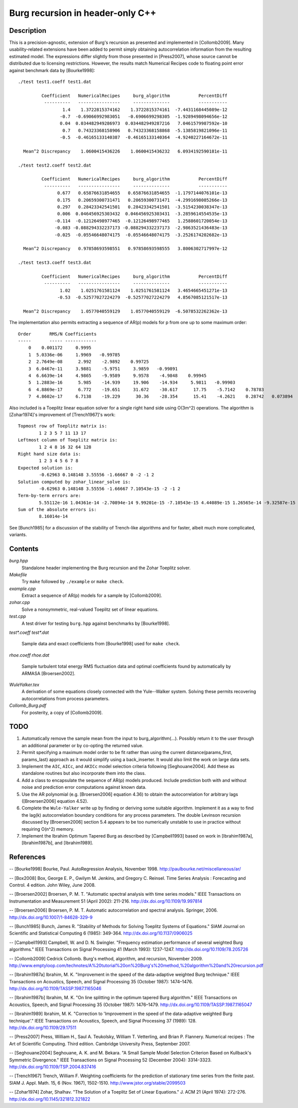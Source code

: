 Burg recursion in header-only C++
=================================

Description
-----------

This is a precision-agnostic, extension of Burg's recursion as presented and
implemented in [Collomb2009].   Many usability-related extensions have been
added to permit simply obtaining autocorrelation information from the resulting
estimated model.  The expressions differ slightly from those presented in
[Press2007], whose source cannot be distributed due to licensing restrictions.
However, the results match Numerical Recipes code to floating point error
against benchmark data by [Bourke1998]::

	./test test1.coeff test1.dat

	         Coefficient   NumericalRecipes     burg_algorithm           PercentDiff
	          ----------   ----------------     --------------           -----------
	                 1.4    1.3722815374162    1.3722815374161  -7.4431168445089e-12
	                -0.7  -0.69066992983051   -0.6906699298305  -1.9289498094656e-12
	                0.04  0.034482949286973  0.034482949287216   7.0461579987592e-10
	                 0.7   0.74323368158906   0.74323368158868  -5.1385819821096e-11
	                -0.5  -0.46165133140387  -0.46165133140364  -4.9240227164672e-11

	  Mean^2 Discrepancy    1.0600415436226    1.0600415436232   6.0934192590181e-11

	./test test2.coeff test2.dat

	         Coefficient   NumericalRecipes     burg_algorithm           PercentDiff
	          ----------   ----------------     --------------           -----------
	               0.677   0.65876631854655   0.65876631854655  -1.1797144076101e-13
	               0.175   0.20659300731471   0.20659300731471  -4.2991698085266e-13
	               0.297   0.28423342541501   0.28423342541501  -3.5154230038347e-13
	               0.006  0.046456925303432  0.046456925303431  -3.2859614554535e-13
	              -0.114  -0.12126498977465  -0.12126498977465   1.2588601720054e-13
	              -0.083 -0.088294332237173 -0.088294332237173  -2.9863521436483e-13
	              -0.025  -0.05546648074175  -0.05546648074175  -3.2526174202682e-13

	  Mean^2 Discrepancy   0.97858693598551   0.97858693598555   3.8006302717997e-12

	./test test3.coeff test3.dat

	         Coefficient   NumericalRecipes     burg_algorithm           PercentDiff
	          ----------   ----------------     --------------           -----------
	                1.02    1.0251761581124    1.0251761581124   3.4654665451271e-13
	               -0.53  -0.52577027224279  -0.52577027224279   4.8567085121517e-13

	  Mean^2 Discrepancy    1.0577040559129    1.0577040559129  -6.5078532262362e-13

The implementation also permits extracting a sequence of AR(p) models for p
from one up to some maximum order::

	Order       RMS/N Coefficients
	-----       ----- ------------
	    0    0.001172     0.9995
	    1  5.0336e-06     1.9969   -0.99785
	    2  2.7649e-08      2.992    -2.9892    0.99725
	    3  6.0467e-11     3.9881    -5.9751     3.9859   -0.99891
	    4  6.6639e-14     4.9865    -9.9589     9.9578    -4.9848    0.99945
	    5  1.2883e-16      5.985    -14.939     19.906    -14.934     5.9811   -0.99903
	    6  4.8869e-17      6.772    -19.651     31.672    -30.617      17.75    -5.7142    0.78783
	    7  4.8602e-17     6.7138    -19.229      30.36    -28.354      15.41    -4.2621    0.28742   0.073894

Also included is a Toeplitz linear equation solver for a single right hand side
using O(3m^2) operations.  The algorithm is [Zohar1974]'s improvement of
[Trench1967]'s work::

	Topmost row of Toeplitz matrix is:
		1 2 3 5 7 11 13 17
	Leftmost column of Toeplitz matrix is:
		1 2 4 8 16 32 64 128
	Right hand size data is:
		1 2 3 4 5 6 7 8
	Expected solution is:
		-0.62963 0.148148 3.55556 -1.66667 0 -2 -1 2
	Solution computed by zohar_linear_solve is:
		-0.62963 0.148148 3.55556 -1.66667 7.10543e-15 -2 -1 2
	Term-by-term errors are:
		5.55112e-16 1.04361e-14 -2.70894e-14 9.99201e-15 -7.10543e-15 4.44089e-15 1.26565e-14 -9.32587e-15
	Sum of the absolute errors is:
		8.16014e-14
See [Bunch1985] for a discussion of the stability of Trench-like algorithms and
for faster, albeit much more complicated, variants.

Contents
--------

*burg.hpp*
  Standalone header implementing the Burg recursion and the Zohar Toeplitz solver.

*Makefile*
   Try ``make`` followed by ``./example`` or ``make check``.

*example.cpp*
   Extract a sequence of AR(p) models for a sample by [Collomb2009].

*zohar.cpp*
   Solve a nonsymmetric, real-valued Toeplitz set of linear equations.

*test.cpp*
   A test driver for testing ``burg.hpp`` against benchmarks by [Bourke1998].

*test\*.coeff*
*test\*.dat*
   Sample data and exact coefficients from [Bourke1998] used for ``make check``.

*rhoe.coeff*
*rhoe.dat*
   Sample turbulent total energy RMS fluctuation data and optimal coefficients
   found by automatically by ARMASA [Broersen2002].

*WuleYalker.tex*
   A derivation of some equations closely connected with the Yule--Walker
   system.  Solving these permits recovering autocorrelations from process
   parameters.

*Collomb_Burg.pdf*
   For posterity, a copy of [Collomb2009].

TODO
----

1. Automatically remove the sample mean from the input to burg_algorithm(...).
   Possibly return it to the user through an additional parameter or by
   co-opting the returned value.

2. Permit specifying a maximum model order to be fit rather than using the
   current distance(params_first, params_last) approach as it would simplify
   using a back_inserter.  It would also limit the work on large data sets.

3. Implement the ``AIC``, ``AICc``, and ``AKICc`` model selection criteria
   following [Seghouane2004].  Add these as standalone routines but also
   incorporate them into the class.

4. Add a class to encapsulate the sequence of AR(p) models produced.  Include
   prediction both with and without noise and prediction error computations
   against known data.

5. Use the AR polynomial (e.g. [Broersen2006] equation 4.36) to obtain the
   autocorrelation for arbitrary lags ([Broersen2006] equation 4.52).

6. Complete the ``Wule-Yalker`` write up by finding or deriving some suitable
   algorithm.  Implement it as a way to find the lag(k) autocorrelation
   boundary conditions for any process parameters.  The double Levinson
   recursion discussed by [Broersen2006] section 5.4 appears to be too
   numerically unstable to use in practice without requiring O(n^2) memory.

7. Implement the Ibrahim Optimum Tapered Burg as described by [Campbell1993]
   based on work in [Ibrahim1987a], [Ibrahim1987b], and [Ibrahim1989].

References
----------

-- [Bourke1998]    Bourke, Paul. AutoRegression Analysis, November 1998. http://paulbourke.net/miscellaneous/ar/

-- [Box2008]       Box, George E. P., Gwilym M. Jenkins, and Gregory C. Reinsel. Time Series Analysis : Forecasting and Control. 4 edition. John Wiley, June 2008.

-- [Broersen2002]  Broersen, P. M. T. "Automatic spectral analysis with time series models." IEEE Transactions on Instrumentation and Measurement 51 (April 2002): 211-216. http://dx.doi.org/10.1109/19.997814

-- [Broersen2006]  Broersen, P. M. T. Automatic autocorrelation and spectral analysis. Springer, 2006. http://dx.doi.org/10.1007/1-84628-329-9

-- [Bunch1985]     Bunch, James R. "Stability of Methods for Solving Toeplitz Systems of Equations." SIAM Journal on Scientific and Statistical Computing 6 (1985): 349-364. http://dx.doi.org/10.1137/0906025

-- [Campbell1993]  Campbell, W. and D. N. Swingler. "Frequency estimation performance of several weighted Burg algorithms." IEEE Transactions on Signal Processing 41 (March 1993): 1237-1247. http://dx.doi.org/10.1109/78.205726

-- [Collomb2009]   Cedrick Collomb. Burg's method, algorithm, and recursion, November 2009. http://www.emptyloop.com/technotes/A%20tutorial%20on%20Burg's%20method,%20algorithm%20and%20recursion.pdf

-- [Ibrahim1987a]  Ibrahim, M. K. "Improvement in the speed of the data-adaptive weighted Burg technique." IEEE Transactions on Acoustics, Speech, and Signal Processing 35 (October 1987): 1474–1476. http://dx.doi.org/10.1109/TASSP.1987.1165046

-- [Ibrahim1987b]  Ibrahim, M. K. "On line splitting in the optimum tapered Burg algorithm." IEEE Transactions on Acoustics, Speech, and Signal Processing 35 (October 1987): 1476–1479. http://dx.doi.org/10.1109/TASSP.1987.1165047

-- [Ibrahim1989]   Ibrahim, M. K. "Correction to 'Improvement in the speed of the data-adaptive weighted Burg technique'." IEEE Transactions on Acoustics, Speech, and Signal Processing 37 (1989): 128. http://dx.doi.org/10.1109/29.17511

-- [Press2007]     Press, William H., Saul A. Teukolsky, William T. Vetterling, and Brian P. Flannery. Numerical recipes : The Art of Scientific Computing. Third edition. Cambridge University Press, September 2007.

-- [Seghouane2004] Seghouane, A. K. and M. Bekara. "A Small Sample Model Selection Criterion Based on Kullback's Symmetric Divergence." IEEE Transactions on Signal Processing 52 (December 2004): 3314-3323. http://dx.doi.org/10.1109/TSP.2004.837416

-- [Trench1967]    Trench, William F. Weighting coefficients for the prediction of stationary time series from the finite past. SIAM J. Appl. Math. 15, 6 (Nov. 1967), 1502-1510. http://www.jstor.org/stable/2099503

-- [Zohar1974]     Zohar, Shalhav. "The Solution of a Toeplitz Set of Linear Equations." J. ACM 21 (April 1974): 272-276. http://dx.doi.org/10.1145/321812.321822
